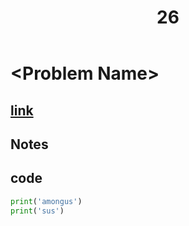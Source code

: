 #+title: 26
* <Problem Name>
** [[][link]]
** Notes
** code
#+begin_src python
print('amongus')
print('sus')
#+end_src
